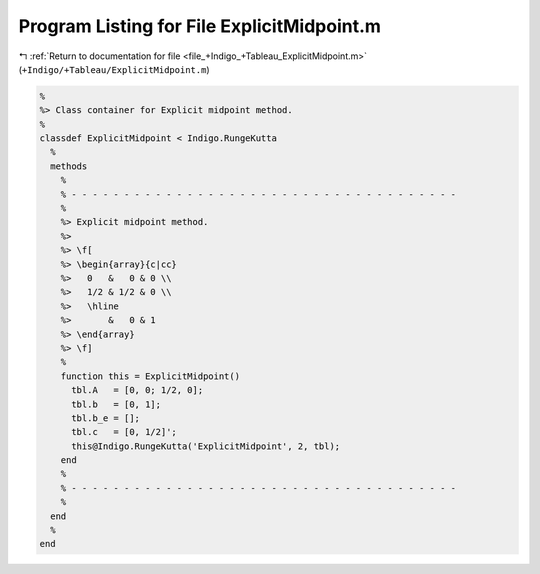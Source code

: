 
.. _program_listing_file_+Indigo_+Tableau_ExplicitMidpoint.m:

Program Listing for File ExplicitMidpoint.m
===========================================

|exhale_lsh| :ref:`Return to documentation for file <file_+Indigo_+Tableau_ExplicitMidpoint.m>` (``+Indigo/+Tableau/ExplicitMidpoint.m``)

.. |exhale_lsh| unicode:: U+021B0 .. UPWARDS ARROW WITH TIP LEFTWARDS

.. code-block:: MATLAB

   %
   %> Class container for Explicit midpoint method.
   %
   classdef ExplicitMidpoint < Indigo.RungeKutta
     %
     methods
       %
       % - - - - - - - - - - - - - - - - - - - - - - - - - - - - - - - - - - - - -
       %
       %> Explicit midpoint method.
       %>
       %> \f[
       %> \begin{array}{c|cc}
       %>   0   &   0 & 0 \\
       %>   1/2 & 1/2 & 0 \\
       %>   \hline
       %>       &   0 & 1
       %> \end{array}
       %> \f]
       %
       function this = ExplicitMidpoint()
         tbl.A   = [0, 0; 1/2, 0];
         tbl.b   = [0, 1];
         tbl.b_e = [];
         tbl.c   = [0, 1/2]';
         this@Indigo.RungeKutta('ExplicitMidpoint', 2, tbl);
       end
       %
       % - - - - - - - - - - - - - - - - - - - - - - - - - - - - - - - - - - - - -
       %
     end
     %
   end
